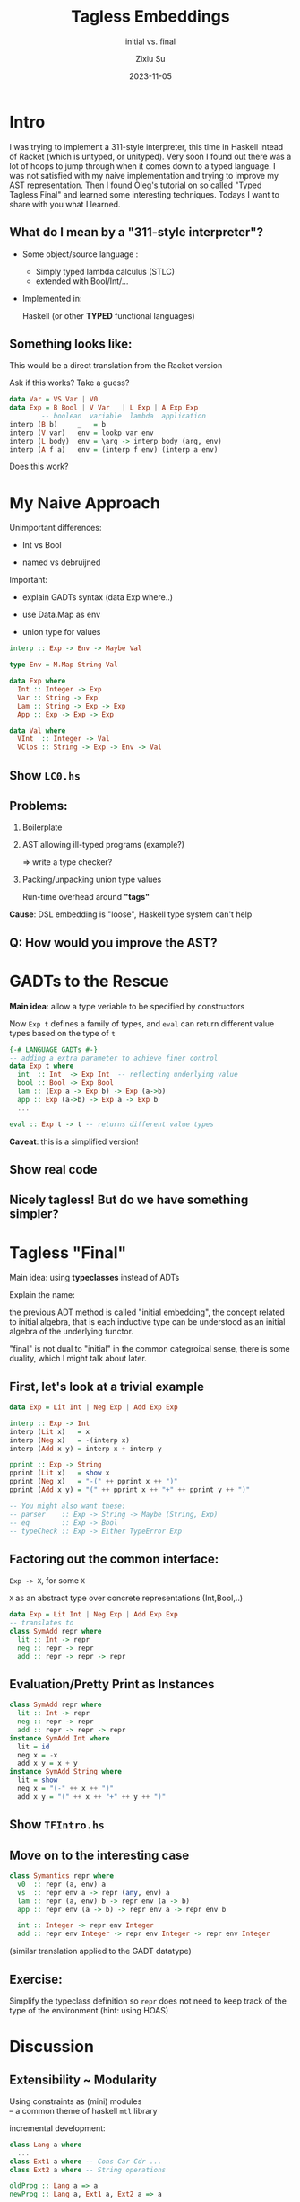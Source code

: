 #+TITLE: Tagless Embeddings
#+SUBTITLE: initial vs. final
#+AUTHOR: Zixiu Su
#+DATE: 2023-11-05

:REVEAL_CONFIG:
#+REVEAL_ROOT: https://cdn.jsdelivr.net/npm/reveal.js
#+REVEAL_REVEAL_JS_VERSION: 4
#+REVEAL_INIT_OPTIONS: slideNumber:true
#+OPTIONS: timestamp:nil toc:1 num:nil 
#+REVEAL_THEME: serif
:END:

:LATEX_CONFIG:
#+LaTeX_CLASS: article
:END:

* Intro
#+BEGIN_NOTES
  I was trying to implement a 311-style interpreter, this time in Haskell intead of Racket (which is untyped, or unityped). Very soon I found out there was a lot of hoops to jump through when it comes down to a typed language. I was not satisfied with my naive implementation and trying to improve my AST representation. Then I found Oleg's tutorial on so called "Typed Tagless Final" and learned some interesting techniques. Todays I want to share with you what I learned.
#+END_NOTES

** What do I mean by a "311-style interpreter"?

- Some object/source language :
  + Simply typed lambda calculus (STLC)
  + extended with Bool/Int/...

- Implemented in:
  
  Haskell (or other *TYPED* functional languages)

** Something looks like:
#+BEGIN_NOTES
  This would be a direct translation from the Racket version

  Ask if this works? Take a guess?
#+END_NOTES

#+BEGIN_SRC haskell
  data Var = VS Var | V0
  data Exp = B Bool | V Var   | L Exp | A Exp Exp
          -- boolean  variable  lambda  application
  interp (B b)     _   = b
  interp (V var)   env = lookp var env
  interp (L body)  env = \arg -> interp body (arg, env)
  interp (A f a)   env = (interp f env) (interp a env)
#+END_SRC
Does this work?

* My Naive Approach

#+BEGIN_NOTES
Unimportant differences:

- Int vs Bool

- named vs debruijned

Important:

- explain GADTs syntax (data Exp where..)

- use Data.Map as env

- union type for values
#+END_NOTES

#+BEGIN_SRC haskell
  interp :: Exp -> Env -> Maybe Val

  type Env = M.Map String Val
    
  data Exp where
    Int :: Integer -> Exp
    Var :: String -> Exp
    Lam :: String -> Exp -> Exp
    App :: Exp -> Exp -> Exp

  data Val where
    VInt  :: Integer -> Val
    VClos :: String -> Exp -> Env -> Val
#+END_SRC

** Choosing types                                                 :noexport:

#+BEGIN_SRC haskell
  interp :: Exp -> Env -> Val
#+END_SRC

1. Env <- Data.Map
   
2. Define ADT
   #+BEGIN_SRC haskell
     data Exp where
       Int :: Integer -> Exp
       Var :: String -> Exp
       Lam :: String -> Exp -> Exp
       App :: Exp -> Exp -> Exp
   #+END_SRC

3. Val needs a union of different types (tags)
   #+BEGIN_SRC haskell
     data Val where
       VInt  :: Integer -> Val
       VClos :: (Val -> Val) -> Val
   #+END_SRC

   
** Show ~LC0.hs~

** Problems:
1. Boilerplate
   
2. AST allowing ill-typed programs (example?)
   
   => write a type checker?
   
3. Packing/unpacking union type values

   Run-time overhead around *"tags"*
   
*Cause*: DSL embedding is "loose", Haskell type system can't help 

** Q: How would you improve the AST?

* GADTs to the Rescue

*Main idea*: allow a type veriable to be specified by constructors

Now ~Exp t~ defines a family of types, and ~eval~ can return different value types based on the type of ~t~
#+BEGIN_SRC haskell
  {-# LANGUAGE GADTs #-}
  -- adding a extra parameter to achieve finer control
  data Exp t where
    int  :: Int  -> Exp Int  -- reflecting underlying value
    bool :: Bool -> Exp Bool
    lam :: (Exp a -> Exp b) -> Exp (a->b)
    app :: Exp (a->b) -> Exp a -> Exp b
    ...
  
  eval :: Exp t -> t -- returns different value types
#+END_SRC
*Caveat*: this is a simplified version!

** Show real code

** Nicely tagless! But do we have something simpler?

* Tagless "Final"

Main idea: using *typeclasses* instead of ADTs

#+BEGIN_NOTES
Explain the name:

the previous ADT method is called "initial embedding", the concept related to initial algebra, that is each inductive type can be understood as an initial algebra of the underlying functor.

"final" is not dual to "initial" in the common categroical sense, there is some duality, which I might talk about later.
#+END_NOTES

** First, let's look at a trivial example

#+BEGIN_SRC haskell
data Exp = Lit Int | Neg Exp | Add Exp Exp

interp :: Exp -> Int
interp (Lit x)   = x
interp (Neg x)   = -(interp x)
interp (Add x y) = interp x + interp y

pprint :: Exp -> String
pprint (Lit x)   = show x
pprint (Neg x)   = "-(" ++ pprint x ++ ")"
pprint (Add x y) = "(" ++ pprint x ++ "+" ++ pprint y ++ ")"

-- You might also want these:
-- parser    :: Exp -> String -> Maybe (String, Exp)
-- eq        :: Exp -> Bool
-- typeCheck :: Exp -> Either TypeError Exp
#+END_SRC

** Factoring out the common interface:
~Exp -> X~, for some ~X~

~X~ as an abstract type over concrete representations (Int,Bool,..)
#+BEGIN_SRC haskell
  data Exp = Lit Int | Neg Exp | Add Exp Exp
  -- translates to  
  class SymAdd repr where
    lit :: Int -> repr
    neg :: repr -> repr
    add :: repr -> repr -> repr
#+END_SRC

** Evaluation/Pretty Print as *Instances*
#+BEGIN_SRC haskell
  class SymAdd repr where
    lit :: Int -> repr
    neg :: repr -> repr
    add :: repr -> repr -> repr
  instance SymAdd Int where
    lit = id
    neg x = -x
    add x y = x + y
  instance SymAdd String where
    lit = show
    neg x = "(-" ++ x ++ ")"
    add x y = "(" ++ x ++ "+" ++ y ++ ")"
#+END_SRC

** Show ~TFIntro.hs~

** Move on to the interesting case

#+BEGIN_SRC haskell
class Symantics repr where
  v0  :: repr (a, env) a
  vs  :: repr env a -> repr (any, env) a
  lam :: repr (a, env) b -> repr env (a -> b)
  app :: repr env (a -> b) -> repr env a -> repr env b
  
  int :: Integer -> repr env Integer
  add :: repr env Integer -> repr env Integer -> repr env Integer
#+END_SRC

(similar translation applied to the GADT datatype)

** Exercise:

Simplify the typeclass definition so ~repr~ does not need to keep track of the type of the environment (hint: using HOAS) 



* Discussion

** Extensibility ~ Modularity
Using constraints as (mini) modules \\
-- a common theme of haskell ~mtl~ library

#+REVEAL: split
incremental development:
#+BEGIN_SRC haskell
  class Lang a where
    ...
  class Ext1 a where -- Cons Car Cdr ...
  class Ext2 a where -- String operations

  oldProg :: Lang a => a
  newProg :: Lang a, Ext1 a, Ext2 a => a
#+END_SRC

Q: What are the limitations of the final approach?

** Compare with free monads
Free monads are still initial structure

There is a way to combine these two and make a "final" free monads

** Compare with Datatypes a la Carte
~data In f = In (f (In f))~ this construction does not apply to 

** Connection between inital and final embedding

Isomorphism

"final" here is not in the sense of category theory!

More discussion on this: [[https://cstheory.stackexchange.com/questions/45565/what-category-are-tagless-final-algebras-final-in][link]]

** Semantics
- System F?
- coYoneda embedding?
  
  ~J : C^op -> [C , SET]~

  ~c |-> Hom(c,-)~

* References

Oleg's tutorial

https://okmij.org/ftp/tagless-final/course/lecture.pdf

"Finally Tagless, Partially Evaluated"
Jacques Carette, Oleg Kiselyov and Chung-chieh Shan

https://okmij.org/ftp/tagless-final/JFP.pdf
